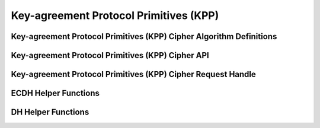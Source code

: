 Key-agreement Protocol Primitives (KPP)
=======================================

Key-agreement Protocol Primitives (KPP) Cipher Algorithm Definitions
--------------------------------------------------------------------

.. kernel-doc:: include/crypto/kpp.h
   :functions: kpp_request crypto_kpp kpp_alg kpp_secret

Key-agreement Protocol Primitives (KPP) Cipher API
--------------------------------------------------

.. kernel-doc:: include/crypto/kpp.h
   :doc: Generic Key-agreement Protocol Primitives API

.. kernel-doc:: include/crypto/kpp.h
   :functions: crypto_alloc_kpp crypto_free_kpp crypto_kpp_set_secret crypto_kpp_generate_public_key crypto_kpp_compute_shared_secret crypto_kpp_maxsize

Key-agreement Protocol Primitives (KPP) Cipher Request Handle
-------------------------------------------------------------

.. kernel-doc:: include/crypto/kpp.h
   :functions: kpp_request_alloc kpp_request_free kpp_request_set_callback kpp_request_set_input kpp_request_set_output

ECDH Helper Functions
---------------------

.. kernel-doc:: include/crypto/ecdh.h
   :doc: ECDH Helper Functions

.. kernel-doc:: include/crypto/ecdh.h
   :functions: ecdh crypto_ecdh_key_len crypto_ecdh_encode_key crypto_ecdh_decode_key

DH Helper Functions
-------------------

.. kernel-doc:: include/crypto/dh.h
   :doc: DH Helper Functions

.. kernel-doc:: include/crypto/dh.h
   :functions: dh crypto_dh_key_len crypto_dh_encode_key crypto_dh_decode_key
